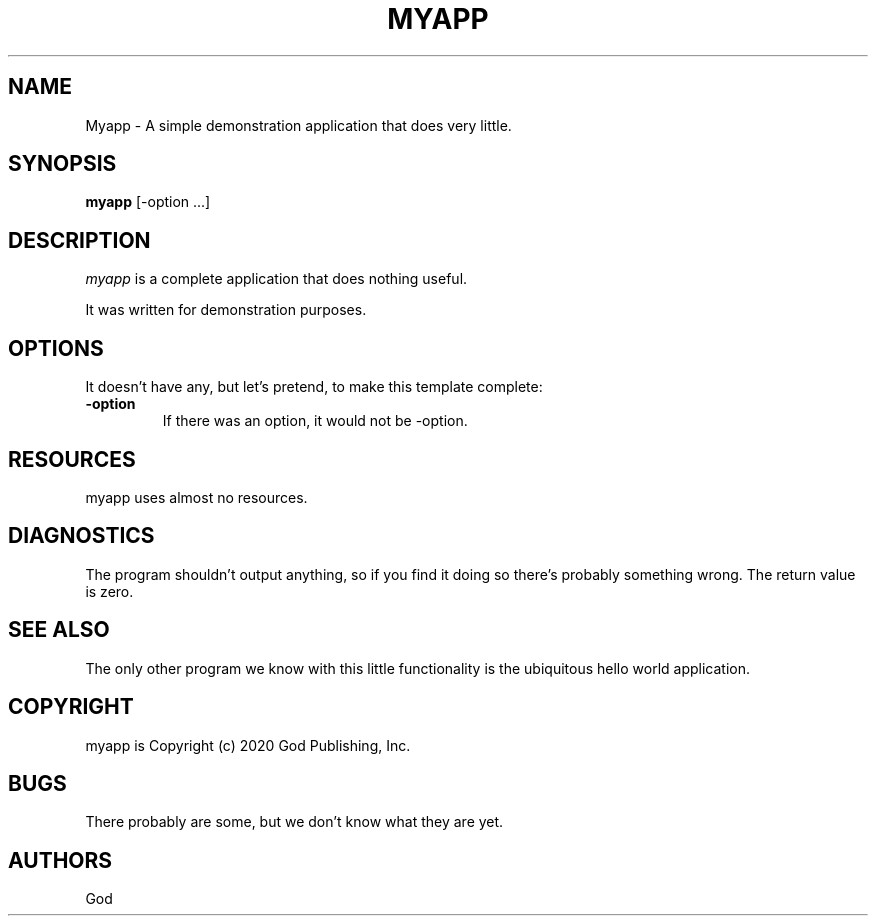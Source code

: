 .TH MYAPP 1
.SH NAME
Myapp \- A simple demonstration application that does very little.
.SH SYNOPSIS
.B myapp
[\-option ...]
.SH DESCRIPTION
.PP
\fImyapp\fP is a complete application that does nothing useful.
.PP
It was written for demonstration purposes.
.SH OPTIONS
.PP
It doesn't have any, but let's pretend, to make this template complete:
.TP
.BI \-option
If there was an option, it would not be -option.
.SH RESOURCES
.PP
myapp uses almost no resources.
.SH DIAGNOSTICS
The program shouldn't output anything, so if you find it doing so there's probably something wrong. The return value is zero.
.SH SEE ALSO
The only other program we know with this little functionality is the ubiquitous hello world application.
.SH COPYRIGHT
myapp is Copyright (c) 2020 God Publishing, Inc.
.SH BUGS
There probably are some, but we don't know what they are yet.
.SH AUTHORS
God
